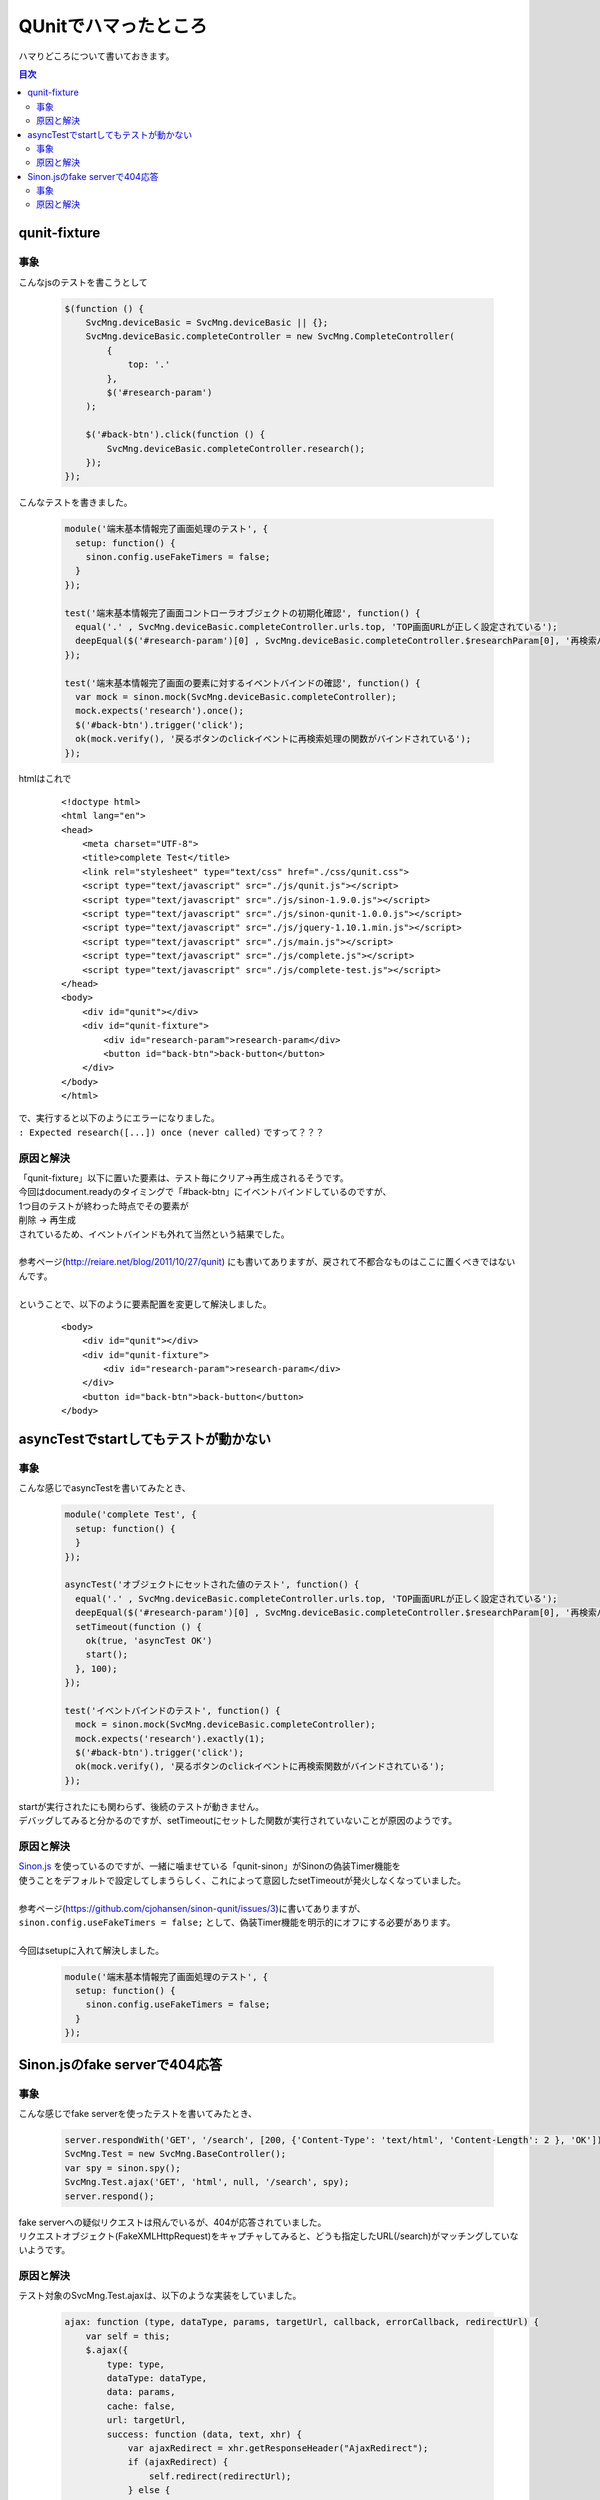 ====================================================
QUnitでハマったところ
====================================================

ハマりどころについて書いておきます。

.. contents:: 目次
    :local:

-----------------------------
qunit-fixture
-----------------------------
+++++++++++++++++
事象
+++++++++++++++++

こんなjsのテストを書こうとして

    .. code-block:: javascript
        
        $(function () {
            SvcMng.deviceBasic = SvcMng.deviceBasic || {};
            SvcMng.deviceBasic.completeController = new SvcMng.CompleteController(
                {
                    top: '.'
                },
                $('#research-param')
            );

            $('#back-btn').click(function () {
                SvcMng.deviceBasic.completeController.research();
            });
        });

こんなテストを書きました。

    .. code-block:: javascript
    
        module('端末基本情報完了画面処理のテスト', {
          setup: function() {
            sinon.config.useFakeTimers = false;
          }
        });

        test('端末基本情報完了画面コントローラオブジェクトの初期化確認', function() {
          equal('.' , SvcMng.deviceBasic.completeController.urls.top, 'TOP画面URLが正しく設定されている');
          deepEqual($('#research-param')[0] , SvcMng.deviceBasic.completeController.$researchParam[0], '再検索パラメータ要素が正しく設定されている');
        });

        test('端末基本情報完了画面の要素に対するイベントバインドの確認', function() {
          var mock = sinon.mock(SvcMng.deviceBasic.completeController);
          mock.expects('research').once();
          $('#back-btn').trigger('click');
          ok(mock.verify(), '戻るボタンのclickイベントに再検索処理の関数がバインドされている');
        });

htmlはこれで

    ::
    
        <!doctype html>
        <html lang="en">
        <head>
            <meta charset="UTF-8">
            <title>complete Test</title>
            <link rel="stylesheet" type="text/css" href="./css/qunit.css">
            <script type="text/javascript" src="./js/qunit.js"></script>
            <script type="text/javascript" src="./js/sinon-1.9.0.js"></script>
            <script type="text/javascript" src="./js/sinon-qunit-1.0.0.js"></script>
            <script type="text/javascript" src="./js/jquery-1.10.1.min.js"></script>
            <script type="text/javascript" src="./js/main.js"></script>
            <script type="text/javascript" src="./js/complete.js"></script>
            <script type="text/javascript" src="./js/complete-test.js"></script>
        </head>
        <body>
            <div id="qunit"></div>
            <div id="qunit-fixture">
                <div id="research-param">research-param</div>
                <button id="back-btn">back-button</button>
            </div>
        </body>
        </html>

| で、実行すると以下のようにエラーになりました。
| ``: Expected research([...]) once (never called)`` ですって？？？


    .. image:: ../img/qunit/fixture_error.jpg
        :width: 600px

+++++++++++++++++
原因と解決
+++++++++++++++++

| 「qunit-fixture」以下に置いた要素は、テスト毎にクリア→再生成されるそうです。
| 今回はdocument.readyのタイミングで「#back-btn」にイベントバインドしているのですが、
| 1つ目のテストが終わった時点でその要素が
| 削除 → 再生成
| されているため、イベントバインドも外れて当然という結果でした。
| 
| 参考ページ(http://reiare.net/blog/2011/10/27/qunit) にも書いてありますが、戻されて不都合なものはここに置くべきではないんです。
|
| ということで、以下のように要素配置を変更して解決しました。

    ::
    
        <body>
            <div id="qunit"></div>
            <div id="qunit-fixture">
                <div id="research-param">research-param</div>
            </div>
            <button id="back-btn">back-button</button>
        </body>


---------------------------------------
asyncTestでstartしてもテストが動かない
---------------------------------------
+++++++++++++++++
事象
+++++++++++++++++

こんな感じでasyncTestを書いてみたとき、

    .. code-block:: javascript

        module('complete Test', {
          setup: function() {
          }
        });

        asyncTest('オブジェクトにセットされた値のテスト', function() {
          equal('.' , SvcMng.deviceBasic.completeController.urls.top, 'TOP画面URLが正しく設定されている');
          deepEqual($('#research-param')[0] , SvcMng.deviceBasic.completeController.$researchParam[0], '再検索パラメータ要素が正しく設定されている');
          setTimeout(function () {
            ok(true, 'asyncTest OK')
            start();
          }, 100);
        });

        test('イベントバインドのテスト', function() {
          mock = sinon.mock(SvcMng.deviceBasic.completeController);
          mock.expects('research').exactly(1);
          $('#back-btn').trigger('click');
          ok(mock.verify(), '戻るボタンのclickイベントに再検索関数がバインドされている');
        });

| startが実行されたにも関わらず、後続のテストが動きません。
| デバッグしてみると分かるのですが、setTimeoutにセットした関数が実行されていないことが原因のようです。

    .. image:: ../img/qunit/asynctest_not_run.jpg
        :width: 600px

+++++++++++++++++
原因と解決
+++++++++++++++++

| `Sinon.js <http://sinonjs.org/>`_ を使っているのですが、一緒に噛ませている「qunit-sinon」がSinonの偽装Timer機能を
| 使うことをデフォルトで設定してしまうらしく、これによって意図したsetTimeoutが発火しなくなっていました。
|
| 参考ページ(https://github.com/cjohansen/sinon-qunit/issues/3)に書いてありますが、
| ``sinon.config.useFakeTimers = false;`` として、偽装Timer機能を明示的にオフにする必要があります。
|
| 今回はsetupに入れて解決しました。

    .. code-block:: javascript

        module('端末基本情報完了画面処理のテスト', {
          setup: function() {
            sinon.config.useFakeTimers = false;
          }
        });

---------------------------------------
Sinon.jsのfake serverで404応答
---------------------------------------
+++++++++++++++++
事象
+++++++++++++++++

こんな感じでfake serverを使ったテストを書いてみたとき、

    .. code-block:: javascript

        server.respondWith('GET', '/search', [200, {'Content-Type': 'text/html', 'Content-Length': 2 }, 'OK']);
        SvcMng.Test = new SvcMng.BaseController();
        var spy = sinon.spy();
        SvcMng.Test.ajax('GET', 'html', null, '/search', spy);
        server.respond();

| fake serverへの疑似リクエストは飛んでいるが、404が応答されていました。
| リクエストオブジェクト(FakeXMLHttpRequest)をキャプチャしてみると、どうも指定したURL(/search)がマッチングしていないようです。

    .. image:: ../img/qunit/fakeserver_404.jpg
        :width: 650px
        
+++++++++++++++++
原因と解決
+++++++++++++++++

テスト対象のSvcMng.Test.ajaxは、以下のような実装をしていました。

    .. code-block:: javascript

        ajax: function (type, dataType, params, targetUrl, callback, errorCallback, redirectUrl) {
            var self = this;
            $.ajax({
                type: type,
                dataType: dataType,
                data: params,
                cache: false,
                url: targetUrl,
                success: function (data, text, xhr) {
                    var ajaxRedirect = xhr.getResponseHeader("AjaxRedirect");
                    if (ajaxRedirect) {
                        self.redirect(redirectUrl);
                    } else {
                        callback(data, text, xhr);
                    }
                },
                error: errorCallback
            });
        },

    | cache: falseなので、JQuery側でキャッシュクリアパラメータをURLに付与します。
    | 先程のURLだと「/search?_1234567789...」という形式でパラメータが付与されており、これによってURLがマッチングしていませんでした。
    |
    | fake serverのURLには正規表現が使用できるとのことだったので、今回は正規表現でマッチングをかけるようにして対応しました。

    .. code-block:: javascript

        // $.ajaxをcache:falseでcallするためURLにキャッシュクリアパラメータを含めてマッチングさせる
        server.respondWith('GET', /\/search\?_\=[0-9]+/, [200, {'Content-Type': 'text/html', 'Content-Length': 2 }, 'OK']);
        SvcMng.Test = new SvcMng.BaseController();
        var spy = sinon.spy();
        SvcMng.Test.ajax('GET', 'html', null, '/search', spy);
        server.respond();
